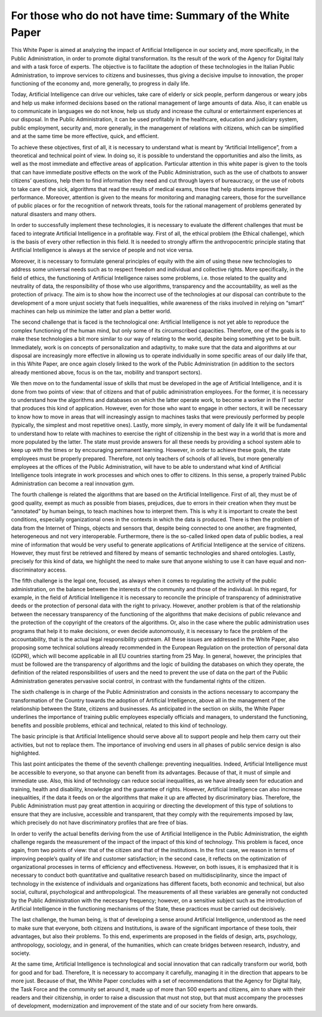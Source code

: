 ﻿For those who do not have time: Summary of the White Paper
==========================================================

This White Paper is aimed at analyzing the impact of Artificial Intelligence in our society and,
more specifically, in the Public Administration, in order to promote digital transformation.
Its the result of the work of the Agency for Digital Italy and with a task force of experts.
The objective is to facilitate the adoption of these technologies in the Italian Public
Administration, to improve services to citizens and businesses, thus giving a decisive
impulse to innovation, the proper functioning of the economy and, more generally, to
progress in daily life.

Today, Artificial Intelligence can drive our vehicles, take care of elderly or sick people,
perform dangerous or weary jobs and help us make informed decisions based on the rational
management of large amounts of data. Also, it can enable us to communicate in languages
we do not know, help us study and increase the cultural or entertainment experiences at our
disposal. In the Public Administration, it can be used profitably in the healthcare, education
and judiciary system, public employment, security and, more generally, in the management
of relations with citizens, which can be simplified and at the same time be more effective,
quick, and efficient.

To achieve these objectives, first of all, it is necessary to understand what is meant by
“Artificial Intelligence”, from a theoretical and technical point of view. In doing so, it is
possible to understand the opportunities and also the limits, as well as the most immediate
and effective areas of application. Particular attention in this white paper is given to the
tools that can have immediate positive effects on the work of the Public Administration,
such as the use of chatbots to answer citizens’ questions, help them to find information
they need and cut through layers of bureaucracy, or the use of robots to take care of the
sick, algorithms that read the results of medical exams, those that help students improve
their performance. Moreover, attention is given to the means for monitoring and managing
careers, those for the surveillance of public places or for the recognition of network threats,
tools for the rational management of problems generated by natural disasters and many
others.

In order to successfully implement these technologies, it is necessary to evaluate the
different challenges that must be faced to integrate Artificial Intelligence in a profitable way.
First of all, the ethical problem (the Ethical challenge), which is the basis of every other
reflection in this field. It is needed to strongly affirm the anthropocentric principle stating
that Artificial Intelligence is always at the service of people and not vice versa.


Moreover, it is necessary to formulate general principles of equity with the aim of using
these new technologies to address some universal needs such as to respect freedom and
individual and collective rights. More specifically, in the field of ethics, the functioning of
Artificial Intelligence raises some problems, i.e. those related to the quality and neutrality of
data, the responsibility of those who use algorithms, transparency and the accountability,
as well as the protection of privacy.
The aim is to show how the incorrect use of the technologies at our disposal can contribute
to the development of a more unjust society that fuels inequalities, while awareness of the
risks involved in relying on “smart” machines can help us minimize the latter and plan a
better world.

The second challenge that is faced is the technological one: Artificial Intelligence is not
yet able to reproduce the complex functioning of the human mind, but only some of its
circumscribed capacities. Therefore, one of the goals is to make these technologies a bit
more similar to our way of relating to the world, despite being something yet to be built.
Immediately, work is on concepts of personalization and adaptivity, to make sure that the
data and algorithms at our disposal are increasingly more effective in allowing us to operate
individually in some specific areas of our daily life that, in this White Paper, are once again
closely linked to the work of the Public Administration (in addition to the sectors already
mentioned above, focus is on the tax, mobility and transport sectors).

We then move on to the fundamental issue of skills that must be developed in the age of
Artificial Intelligence, and it is done from two points of view: that of citizens and that of
public administration employees. For the former, it is necessary to understand how the
algorithms and databases on which the latter operate work, to become a worker in the IT
sector that produces this kind of application.
However, even for those who want to engage in other sectors, it will be necessary to know
how to move in areas that will increasingly assign to machines tasks that were previously
performed by people (typically, the simplest and most repetitive ones). Lastly, more simply,
in every moment of daily life it will be fundamental to understand how to relate with
machines to exercise the right of citizenship in the best way in a world that is more and more
populated by the latter. The state must provide answers for all these needs by providing a
school system able to keep up with the times or by encouraging permanent learning.
However, in order to achieve these goals, the state employees must be properly prepared.
Therefore, not only teachers of schools of all levels, but more generally employees at the
offices of the Public Administration, will have to be able to understand what kind of Artificial
Intelligence tools integrate in work processes and which ones to offer to citizens. In this
sense, a properly trained Public Administration can become a real innovation gym.

The fourth challenge is related the algorithms that are based on the Artificial Intelligence.
First of all, they must be of good quality, exempt as much as possible from biases, prejudices,
due to errors in their creation when they must be “annotated” by human beings, to teach
machines how to interpret them. This is why it is important to create the best conditions,
especially organizational ones in the contexts in which the data is produced.
There is then the problem of data from the Internet of Things, objects and sensors that,
despite being connected to one another, are fragmented, heterogeneous and not very
interoperable.
Furthermore, there is the so-called linked open data of public bodies, a real mine of
information that would be very useful to generate applications of Artificial Intelligence at the
service of citizens. However, they must first be retrieved and filtered by means of semantic
technologies and shared ontologies. Lastly, precisely for this kind of data, we highlight the
need to make sure that anyone wishing to use it can have equal and non-discriminatory
access.

The fifth challenge is the legal one, focused, as always when it comes to regulating the
activity of the public administration, on the balance between the interests of the community
and those of the individual. In this regard, for example, in the field of Artificial Intelligence
it is necessary to reconcile the principle of transparency of administrative deeds or the
protection of personal data with the right to privacy. However, another problem is that of
the relationship between the necessary transparency of the functioning of the algorithms
that make decisions of public relevance and the protection of the copyright of the creators
of the algorithms. Or, also in the case where the public administration uses programs
that help it to make decisions, or even decide autonomously, it is necessary to face the
problem of the accountability, that is the actual legal responsibility upstream. All these
issues are addressed in the White Paper, also proposing some technical solutions already
recommended in the European Regulation on the protection of personal data (GDPR), which
will become applicable in all EU countries starting from 25 May. In general, however, the
principles that must be followed are the transparency of algorithms and the logic of building
the databases on which they operate, the definition of the related responsibilities of users
and the need to prevent the use of data on the part of the Public Administration generates
pervasive social control, in contrast with the fundamental rights of the citizen.

The sixth challenge is in charge of the Public Administration and consists in the actions
necessary to accompany the transformation of the Country towards the adoption of Artificial
Intelligence, above all in the management of the relationship between the State, citizens
and businesses. As anticipated in the section on skills, the White Paper underlines the
importance of training public employees especially officials and managers, to understand
the functioning, benefits and possible problems, ethical and technical, related to this kind
of technology.

The basic principle is that Artificial Intelligence should serve above all to support people and
help them carry out their activities, but not to replace them. The importance of involving
end users in all phases of public service design is also highlighted.

This last point anticipates the theme of the seventh challenge: preventing inequalities.
Indeed, Artificial Intelligence must be accessible to everyone, so that anyone can benefit
from its advantages. Because of that, it must of simple and immediate use.
Also, this kind of technology can reduce social inequalities, as we have already seen for
education and training, health and disability, knowledge and the guarantee of rights.
However, Artificial Intelligence can also increase inequalities, if the data it feeds on or the
algorithms that make it up are affected by discriminatory bias.
Therefore, the Public Administration must pay great attention in acquiring or directing the
development of this type of solutions to ensure that they are inclusive, accessible and
transparent, that they comply with the requirements imposed by law, which precisely do
not have discriminatory profiles that are free of bias.

In order to verify the actual benefits deriving from the use of Artificial Intelligence
in the Public Administration, the eighth challenge regards the measurement of
the impact of the impact of this kind of technology. This problem is faced, once
again, from two points of view: that of the citizen and that of the institutions.
In the first case, we reason in terms of improving people’s quality of life and customer
satisfaction; in the second case, it reflects on the optimization of organizational processes
in terms of efficiency and effectiveness.
However, on both issues, it is emphasized that it is necessary to conduct both quantitative
and qualitative research based on multidisciplinarity, since the impact of technology in the
existence of individuals and organizations has different facets, both economic and technical,
but also social, cultural, psychological and anthropological. The measurements of all these
variables are generally not conducted by the Public Administration with the necessary
frequency; however, on a sensitive subject such as the introduction of Artificial Intelligence
in the functioning mechanisms of the State, these practices must be carried out decisively.

The last challenge, the human being, is that of developing a sense around Artificial Intelligence,
understood as the need to make sure that everyone, both citizens and Institutions, is aware
of the significant importance of these tools, their advantages, but also their problems. To
this end, experiments are proposed in the fields of design, arts, psychology, anthropology,
sociology, and in general, of the humanities, which can create bridges between research,
industry, and society.

At the same time, Artificial Intelligence is technological and social innovation that can
radically transform our world, both for good and for bad. Therefore, It is necessary to
accompany it carefully, managing it in the direction that appears to be more just.
Because of that, the White Paper concludes with a set of recommendations that the Agency
for Digital Italy, the Task Force and the community set around it, made up of more than 500
experts and citizens, aim to share with their readers and their citizenship, in order to raise
a discussion that must not stop, but that must accompany the processes of development,
modernization and improvement of the state and of our society from here onwards.





